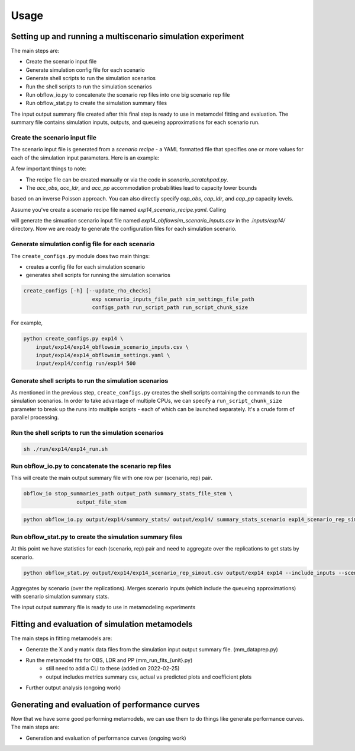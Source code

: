 =====
Usage
=====

Setting up and running a multiscenario simulation experiment
-------------------------------------------------------------

The main steps are:

* Create the scenario input file
* Generate simulation config file for each scenario 
* Generate shell scripts to run the simulation scenarios
* Run the shell scripts to run the simulation scenarios
* Run obflow_io.py to concatenate the scenario rep files into one big scenario rep file
* Run obflow_stat.py to create the simulation summary files 

The input output summary file created after this final step
is ready to use in metamodel fitting and evaluation. The summary file
contains simulation inputs, outputs, and queueing approximations for
each scenario run.


Create the scenario input file
^^^^^^^^^^^^^^^^^^^^^^^^^^^^^^^

The scenario input file is generated from a *scenario recipe* - a YAML
formatted file that specifies one or more values for each of the simulation input
parameters. Here is an example:

.. code::
    arrival_rate:
    - 0.2
    - 0.6
    - 1.0
    mean_los_obs:
    - 2.0
    mean_los_ldr:
    - 12.0
    mean_los_csect:
    - 2.0
    mean_los_pp_noc:
    - 48.0
    mean_los_pp_c:
    - 72.0
    c_sect_prob:
    - 0.25
    num_erlang_stages_obs:
    - 1
    num_erlang_stages_ldr:
    - 2
    num_erlang_stages_csect:
    - 1
    num_erlang_stages_pp:
    - 8
    acc_obs:
    - 0.95
    - 0.99
    acc_ldr:
    - 0.85
    - 0.95
    acc_pp:
    - 0.85
    - 0.95

A few important things to note:

* The recipe file can be created manually or via the code in `scenario_scratchpad.py`. 
* The `acc_obs`, `acc_ldr`, and `acc_pp` accommodation probabilities lead to capacity lower bounds
based on an inverse Poisson approach. You can also directly specify `cap_obs`, `cap_ldr`,
and `cap_pp` capacity levels.

Assume you've create a scenario recipe file named `exp14_scenario_recipe.yaml`. Calling

.. code::
    python scenario_tools.py exp14 input/exp14/exp14_scenario_recipe.yaml -i input/exp14/
    
will generate the simuation scenario input file named `exp14_obflowsim_scenario_inputs.csv` in 
the `.inputs/exp14/` directory. Now we are ready to generate the configuration files for
each simulation scenario.
    
Generate simulation config file for each scenario
^^^^^^^^^^^^^^^^^^^^^^^^^^^^^^^^^^^^^^^^^^^^^^^^^^

The ``create_configs.py`` module does two main things:

* creates a config file for each simulation scenario
* generates shell scripts for running the simulation scenarios

.. code::

    create_configs [-h] [--update_rho_checks]
                          exp scenario_inputs_file_path sim_settings_file_path
                          configs_path run_script_path run_script_chunk_size

For example,

.. code::

    python create_configs.py exp14 \
        input/exp14/exp14_obflowsim_scenario_inputs.csv \
        input/exp14/exp14_obflowsim_settings.yaml \
        input/exp14/config run/exp14 500
                      
Generate shell scripts to run the simulation scenarios
^^^^^^^^^^^^^^^^^^^^^^^^^^^^^^^^^^^^^^^^^^^^^^^^^^^^^^^

As mentioned in the previous step, ``create_configs.py`` creates the
shell scripts containing the commands to run the simulation scenarios. 
In order to take advantage of multiple CPUs, we can specify a 
``run_script_chunk_size`` parameter to break up the runs into multiple
scripts - each of which can be launched separately. It's a crude form
of parallel processing.

Run the shell scripts to run the simulation scenarios
^^^^^^^^^^^^^^^^^^^^^^^^^^^^^^^^^^^^^^^^^^^^^^^^^^^^^^

.. code::

    sh ./run/exp14/exp14_run.sh

 
Run obflow_io.py to concatenate the scenario rep files
^^^^^^^^^^^^^^^^^^^^^^^^^^^^^^^^^^^^^^^^^^^^^^^^^^^^^^^

This will create the main output summary file with one row per (scenario, rep) pair.

.. code::

    obflow_io stop_summaries_path output_path summary_stats_file_stem \
                     output_file_stem

    
.. code::

    python obflow_io.py output/exp14/summary_stats/ output/exp14/ summary_stats_scenario exp14_scenario_rep_simout


Run obflow_stat.py to create the simulation summary files
^^^^^^^^^^^^^^^^^^^^^^^^^^^^^^^^^^^^^^^^^^^^^^^^^^^^^^^^^^

At this point we have statistics for each (scenario, rep) pair and need to aggregate
over the replications to get stats by scenario.

.. code::
    obflow_stat [-h] [--process_logs] [--stop_log_path STOP_LOG_PATH]
                   [--occ_stats_path OCC_STATS_PATH] [--run_time RUN_TIME]
                   [--warmup_time WARMUP_TIME] [--include_inputs]
                   [--scenario_inputs_path SCENARIO_INPUTS_PATH]
                   scenario_rep_simout_path output_path suffix

.. code::

    python obflow_stat.py output/exp14/exp14_scenario_rep_simout.csv output/exp14 exp14 --include_inputs --scenario_inputs_path input/exp14/exp14_obflowsim_scenario_inputs.csv

Aggregates by scenario (over the replications).
Merges scenario inputs (which include the queueing approximations) with scenario simulation summary stats.

The input output summary file is ready to use in metamodeling experiments

Fitting and evaluation of simulation metamodels
-------------------------------------------------------------

The main steps in fitting metamodels are:

* Generate the X and y matrix data files from the simulation input output summary file. (mm_dataprep.py)
* Run the metamodel fits for OBS, LDR and PP (mm_run_fits_{unit}.py)
    - still need to add a CLI to these (added on 2022-02-25)
    - output includes metrics summary csv, actual vs predicted plots and coefficient plots
* Further output analysis (ongoing work)

Generating and evaluation of performance curves
-----------------------------------------------

Now that we have some good performing metamodels, we can use them to do things like generate
performance curves. The main steps are:

* Generation and evaluation of performance curves (ongoing work)
